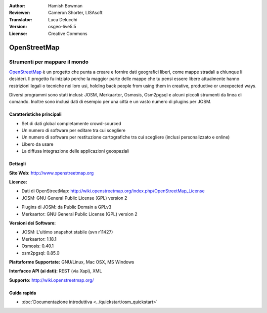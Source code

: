 :Author: Hamish Bowman
:Reviewer: Cameron Shorter, LISAsoft
:Translator: Luca Delucchi
:Version: osgeo-live5.5
:License: Creative Commons

.. image:: ../../images/project_logos/logo-osm.png
  :alt: project logo
  :align: right
  :target: http://www.openstreetmap.org

OpenStreetMap
================================================================================

Strumenti per mappare il mondo
~~~~~~~~~~~~~~~~~~~~~~~~~~~~~~~~~~~~~~~~~~~~~~~~~~~~~~~~~~~~~~~~~~~~~~~~~~~~~~~~

`OpenStreetMap <http://www.openstreetmap.org>`_ è un progetto che punta a creare 
e fornire dati geografici liberi, come mappe stradali a chiunque li desideri. 
Il progetto fu iniziato perche la maggior parte delle mappe
che tu pensi essere libere attualmente hanno restrizioni legali o tecniche nei loro
usi, holding back people from using them in creative, productive or
unexpected ways.

Diversi programmi sono stati inclusi: JOSM, Merkaartor, Osmosis, Osm2pgsql e alcuni
piccoli strumenti da linea di comando. Inoltre sono inclusi dati di esempio per una
città e un vasto numero di plugins per JOSM.


Caratteristiche principali
--------------------------------------------------------------------------------

.. image:: ../../images/screenshots/1024x768/osm-screenshot.jpg
  :scale: 50 %
  :alt: screenshot
  :align: right

* Set di dati global completamente crowd-sourced

* Un numero di software per editare tra cui scegliere

* Un numero di software per restituzione cartografiche tra cui scegliere (inclusi personalizzato e online)

* Libero da usare

* La diffusa integrazione delle applicazioni geospaziali

Dettagli
--------------------------------------------------------------------------------

**Sito Web:** http://www.openstreetmap.org

**Licenze:**

* Dati di OpenStreetMap: http://wiki.openstreetmap.org/index.php/OpenStreetMap_License

* JOSM: GNU General Public License (GPL) version 2

.. <!-- see /usr/share/doc/josm/copyright -->

* Plugins di JOSM: da Public Domain a GPLv3

* Merkaartor: GNU General Public License (GPL) version 2


**Versioni dei Software:**

* JOSM: L'ultimo snapshot stabile (svn r11427)

* Merkaartor: 1.18.1

* Osmosis: 0.40.1

* osm2pgsql: 0.85.0


**Piattaforme Supportate:** GNU/Linux, Mac OSX, MS Windows

**Interfacce API (ai dati):** REST (via Xapi), XML

**Supporto:** http://wiki.openstreetmap.org/


Guida rapida
--------------------------------------------------------------------------------

* :doc:`Documentazione introduttiva <../quickstart/osm_quickstart>`


